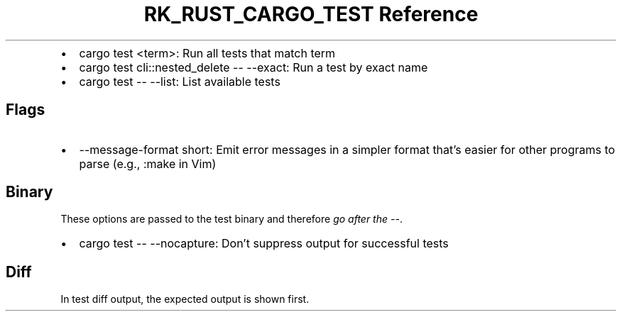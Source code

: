 .\" Automatically generated by Pandoc 3.6.3
.\"
.TH "RK_RUST_CARGO_TEST Reference" "" "" ""
.IP \[bu] 2
\f[CR]cargo test <term>\f[R]: Run all tests that match term
.IP \[bu] 2
\f[CR]cargo test cli::nested_delete \-\- \-\-exact\f[R]: Run a test by
exact name
.IP \[bu] 2
\f[CR]cargo test \-\- \-\-list\f[R]: List available tests
.SH Flags
.IP \[bu] 2
\f[CR]\-\-message\-format short\f[R]: Emit error messages in a simpler
format that\[cq]s easier for other programs to parse (e.g.,
\f[CR]:make\f[R] in Vim)
.SH Binary
These options are passed to the test binary and therefore \f[I]go after
the \f[CI]\-\-\f[I]\f[R].
.IP \[bu] 2
\f[CR]cargo test \-\- \-\-nocapture\f[R]: Don\[cq]t suppress output for
successful tests
.SH Diff
In test diff output, the expected output is shown first.
